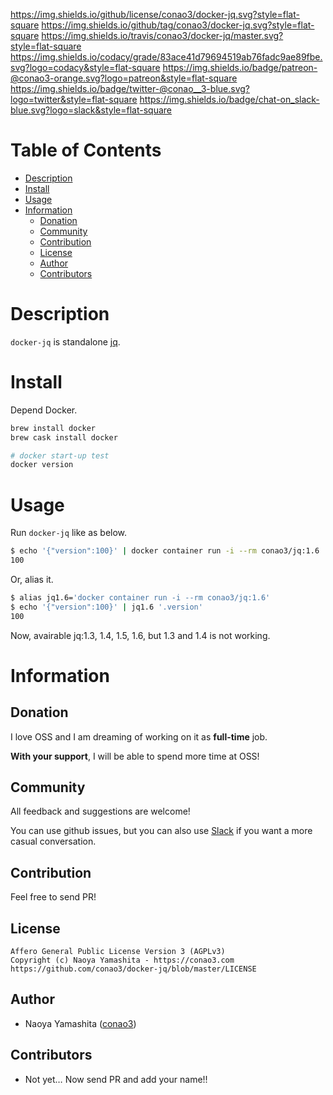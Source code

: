 #+author: conao
#+date: <2019-01-31 Thu>

[[https://github.com/conao3/docker-jq][https://raw.githubusercontent.com/conao3/files/master/blob/headers/png/docker-jq.png]]
[[https://github.com/conao3/docker-jq/blob/master/LICENSE][https://img.shields.io/github/license/conao3/docker-jq.svg?style=flat-square]]
[[https://github.com/conao3/docker-jq/releases][https://img.shields.io/github/tag/conao3/docker-jq.svg?style=flat-square]]
[[https://travis-ci.org/conao3/docker-jq][https://img.shields.io/travis/conao3/docker-jq/master.svg?style=flat-square]]
[[https://app.codacy.com/project/conao3/docker-jq/dashboard][https://img.shields.io/codacy/grade/83ace41d79694519ab76fadc9ae89fbe.svg?logo=codacy&style=flat-square]]
[[https://www.patreon.com/conao3][https://img.shields.io/badge/patreon-@conao3-orange.svg?logo=patreon&style=flat-square]]
[[https://twitter.com/conao_3][https://img.shields.io/badge/twitter-@conao__3-blue.svg?logo=twitter&style=flat-square]]
[[https://conao3-support.slack.com/join/shared_invite/enQtNjUzMDMxODcyMjE1LWUwMjhiNTU3Yjk3ODIwNzAxMTgwOTkxNmJiN2M4OTZkMWY0NjI4ZTg4MTVlNzcwNDY2ZjVjYmRiZmJjZDU4MDE][https://img.shields.io/badge/chat-on_slack-blue.svg?logo=slack&style=flat-square]]

* Table of Contents
- [[#description][Description]]
- [[#install][Install]]
- [[#usage][Usage]]
- [[#information][Information]]
  - [[#donation][Donation]]
  - [[#community][Community]]
  - [[#contribution][Contribution]]
  - [[#license][License]]
  - [[#author][Author]]
  - [[#contributors][Contributors]]

* Description
~docker-jq~ is standalone [[https://github.com/stedolan/jq][jq]].

* Install
Depend Docker.

#+begin_src bash
  brew install docker
  brew cask install docker

  # docker start-up test
  docker version
#+end_src

* Usage
Run ~docker-jq~ like as below.

#+begin_src bash
  $ echo '{"version":100}' | docker container run -i --rm conao3/jq:1.6 '.version'
  100
#+end_src

Or, alias it.
#+begin_src bash
  $ alias jq1.6='docker container run -i --rm conao3/jq:1.6'
  $ echo '{"version":100}' | jq1.6 '.version'
  100
#+end_src

Now, avairable jq:1.3, 1.4, 1.5, 1.6, but 1.3 and 1.4 is not working.

* Information
** Donation
I love OSS and I am dreaming of working on it as *full-time* job.

*With your support*, I will be able to spend more time at OSS!

[[https://www.patreon.com/conao3][https://c5.patreon.com/external/logo/become_a_patron_button.png]]

** Community
All feedback and suggestions are welcome!

You can use github issues, but you can also use [[https://conao3-support.slack.com/join/shared_invite/enQtNjUzMDMxODcyMjE1LWUwMjhiNTU3Yjk3ODIwNzAxMTgwOTkxNmJiN2M4OTZkMWY0NjI4ZTg4MTVlNzcwNDY2ZjVjYmRiZmJjZDU4MDE][Slack]]
if you want a more casual conversation.

** Contribution
Feel free to send PR!

** License
#+begin_example
  Affero General Public License Version 3 (AGPLv3)
  Copyright (c) Naoya Yamashita - https://conao3.com
  https://github.com/conao3/docker-jq/blob/master/LICENSE
#+end_example

** Author
- Naoya Yamashita ([[https://github.com/conao3][conao3]])

** Contributors
- Not yet... Now send PR and add your name!!
